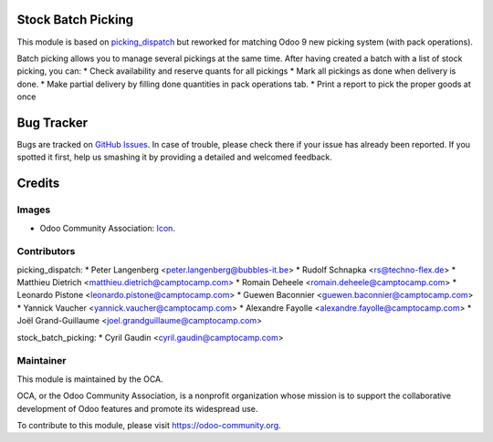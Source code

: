 .. image:: https://img.shields.io/badge/licence-AGPL--3-blue.svg
    :alt: License: AGPL-3

Stock Batch Picking
===================

This module is based on `picking_dispatch <https://github.com/OCA/stock-logistics-workflow/tree/8.0/picking_dispatch>`_
but reworked for matching Odoo 9 new picking system (with pack operations).

Batch picking allows you to manage several pickings at the same time.
After having created a batch with a list of stock picking, you can:
* Check availability and reserve quants for all pickings
* Mark all pickings as done when delivery is done.
* Make partial delivery by filling done quantities in pack operations tab.
* Print a report to pick the proper goods at once


.. image:: static/stock_picking_list.png

.. image:: static/batch_wizard.png

.. image:: static/batch_form.png

.. image:: static/batch_form_operation.png


Bug Tracker
===========

Bugs are tracked on `GitHub Issues
<https://github.com/OCA/stock-logistics-workflow/issues>`_. In case of trouble, please
check there if your issue has already been reported. If you spotted it first,
help us smashing it by providing a detailed and welcomed feedback.


Credits
=======

Images
------

* Odoo Community Association: `Icon <https://github.com/OCA/maintainer-tools/blob/master/template/module/static/description/icon.svg>`_.


Contributors
------------

picking_dispatch:
* Peter Langenberg <peter.langenberg@bubbles-it.be>
* Rudolf Schnapka <rs@techno-flex.de>
* Matthieu Dietrich <matthieu.dietrich@camptocamp.com>
* Romain Deheele <romain.deheele@camptocamp.com>
* Leonardo Pistone <leonardo.pistone@camptocamp.com>
* Guewen Baconnier <guewen.baconnier@camptocamp.com>
* Yannick Vaucher <yannick.vaucher@camptocamp.com>
* Alexandre Fayolle <alexandre.fayolle@camptocamp.com>
* Joël Grand-Guillaume <joel.grandguillaume@camptocamp.com>

stock_batch_picking:
* Cyril Gaudin <cyril.gaudin@camptocamp.com>


Maintainer
----------

.. image:: https://odoo-community.org/logo.png
   :alt: Odoo Community Association
   :target: https://odoo-community.org

This module is maintained by the OCA.

OCA, or the Odoo Community Association, is a nonprofit organization whose
mission is to support the collaborative development of Odoo features and
promote its widespread use.

To contribute to this module, please visit https://odoo-community.org.


